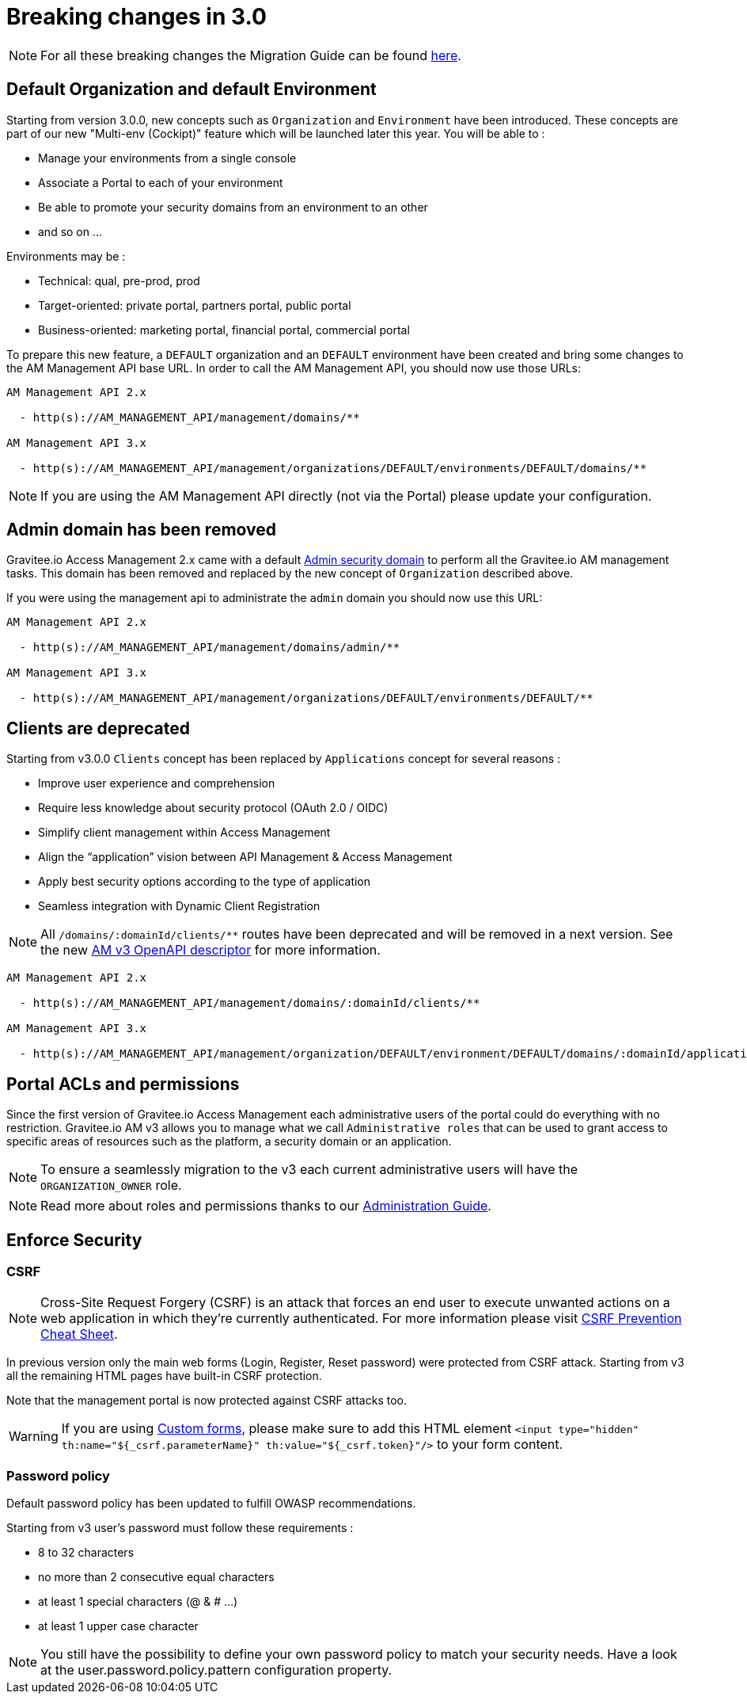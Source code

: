 = Breaking changes in 3.0
:page-sidebar: am_3_x_sidebar
:page-permalink: am/current/am_breaking_changes_3.0.html
:page-folder: am/installation-guide
:page-layout: am

NOTE: For all these breaking changes the Migration Guide can be found link:/am/current/am_installguide_migration.html[here].

== Default Organization and default Environment

Starting from version 3.0.0, new concepts such as `Organization` and `Environment` have been introduced.
These concepts are part of our new "Multi-env (Cockipt)" feature which will be launched later this year.
You will be able to :

- Manage your environments from a single console
- Associate a Portal to each of your environment
- Be able to promote your security domains from an environment to an other
- and so on ...

Environments may be :

- Technical: qual, pre-prod, prod
- Target-oriented: private portal, partners portal, public portal
- Business-oriented: marketing portal, financial portal, commercial portal

To prepare this new feature, a `DEFAULT` organization and an `DEFAULT` environment have been created and bring some changes to the AM Management API base URL.
In order to call the AM Management API, you should now use those URLs:

----
AM Management API 2.x

  - http(s)://AM_MANAGEMENT_API/management/domains/**

AM Management API 3.x

  - http(s)://AM_MANAGEMENT_API/management/organizations/DEFAULT/environments/DEFAULT/domains/**
----

NOTE: If you are using the AM Management API directly (not via the Portal) please update your configuration.

== Admin domain has been removed

Gravitee.io Access Management 2.x came with a default link:/am/2.x/am_userguide_admin_domain.html[Admin security domain] to perform all the Gravitee.io AM management tasks.
This domain has been removed and replaced by the new concept of `Organization` described above.

If you were using the management api to administrate the `admin` domain you should now use this URL:

----
AM Management API 2.x

  - http(s)://AM_MANAGEMENT_API/management/domains/admin/**

AM Management API 3.x

  - http(s)://AM_MANAGEMENT_API/management/organizations/DEFAULT/environments/DEFAULT/**
----

== Clients are deprecated

Starting from v3.0.0 `Clients` concept has been replaced by `Applications` concept for several reasons :

- Improve user experience and comprehension
- Require less knowledge about security protocol (OAuth 2.0 / OIDC)
- Simplify client management within Access Management
- Align the “application” vision between API Management & Access Management
- Apply best security options according to the type of application
- Seamless integration with Dynamic Client Registration

NOTE: All `/domains/:domainId/clients/**` routes have been deprecated and will be removed in a next version.
See the new link:/am/current/management-api/index.html[AM v3 OpenAPI descriptor] for more information.

----
AM Management API 2.x

  - http(s)://AM_MANAGEMENT_API/management/domains/:domainId/clients/**

AM Management API 3.x

  - http(s)://AM_MANAGEMENT_API/management/organization/DEFAULT/environment/DEFAULT/domains/:domainId/applications/**
----

== Portal ACLs and permissions

Since the first version of Gravitee.io Access Management each administrative users of the portal could do everything with no restriction.
Gravitee.io AM v3 allows you to manage what we call `Administrative roles` that can be used to grant access to specific areas of resources such as the platform, a security domain or an application.

NOTE: To ensure a seamlessly migration to the v3 each current administrative users will have the `ORGANIZATION_OWNER` role.

NOTE: Read more about roles and permissions thanks to our link:/am/current/am_adminguide_roles_and_permissions.html[Administration Guide].

== Enforce Security

=== CSRF

NOTE: Cross-Site Request Forgery (CSRF) is an attack that forces an end user to execute unwanted actions on a web application in which they’re currently authenticated.
For more information please visit link:https://cheatsheetseries.owasp.org/cheatsheets/Cross-Site_Request_Forgery_Prevention_Cheat_Sheet.html[CSRF Prevention Cheat Sheet].

In previous version only the main web forms (Login, Register, Reset password) were protected from CSRF attack.
Starting from v3 all the remaining HTML pages have built-in CSRF protection.

Note that the management portal is now protected against CSRF attacks too.

WARNING: If you are using link:/am/current/am_userguide_user_management_forms.html[Custom forms], please make sure to add this HTML element `<input type="hidden" th:name="${_csrf.parameterName}" th:value="${_csrf.token}"/>` to your form content.

=== Password policy

Default password policy has been updated to fulfill OWASP recommendations.

Starting from v3 user's password must follow these requirements :

* 8 to 32 characters
* no more than 2 consecutive equal characters
* at least 1 special characters (@ & # ...)
* at least 1 upper case character

NOTE: You still have the possibility to define your own password policy to match your security needs.
Have a look at the user.password.policy.pattern configuration property.